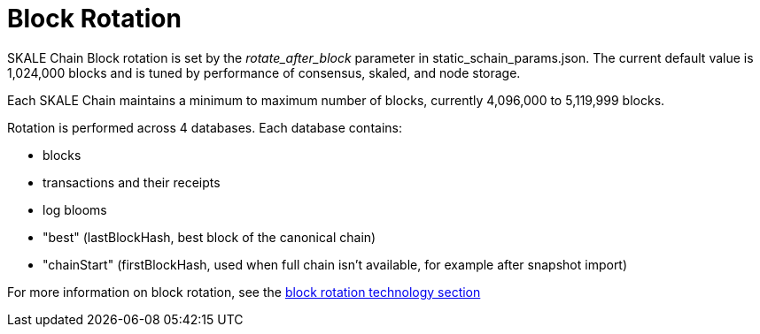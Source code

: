 = Block Rotation

SKALE Chain Block rotation is set by the _rotate_after_block_ parameter in static_schain_params.json. The current default value is 1,024,000 blocks and is tuned by performance of consensus, skaled, and node storage.

Each SKALE Chain maintains a minimum to maximum number of blocks, currently 4,096,000 to 5,119,999 blocks.

Rotation is performed across 4 databases. Each database contains:

* blocks
* transactions and their receipts
* log blooms
* "best" (lastBlockHash, best block of the canonical chain)
* "chainStart" (firstBlockHash, used when full chain isn't available, for example after snapshot import)

For more information on block rotation, see the link:/docs/technology/block-rotation-spec[block rotation technology section]

